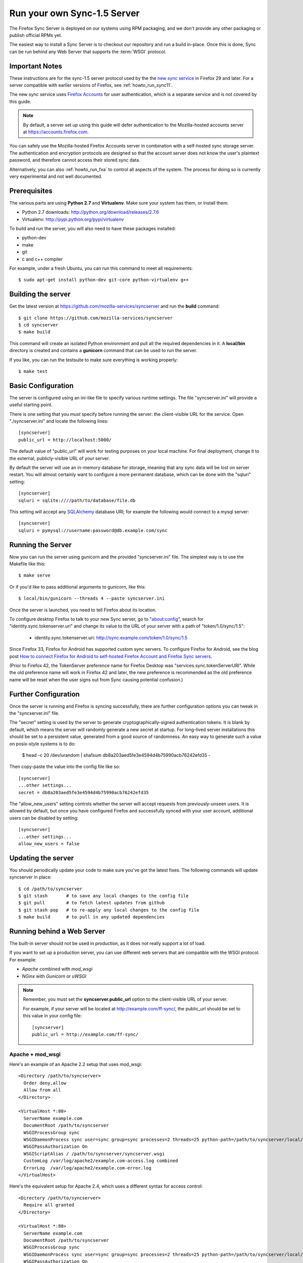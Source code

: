.. _howto_run_sync15:

============================
Run your own Sync-1.5 Server
============================

The Firefox Sync Server is deployed on our systems using RPM packaging,
and we don't provide any other packaging or publish official RPMs yet.

The easiest way to install a Sync Server is to checkout our repository
and run a build in-place. Once this is done, Sync can be run behind
any Web Server that supports the :term:`WSGI` protocol.

Important Notes
===============

These instructions are for the sync-1.5 server protocol used by the
the `new sync service <https://wiki.mozilla.org/User_Services/Sync>`_  in
Firefox 29 and later.  For a server compatible with earlier versions of
Firefox, see :ref:`howto_run_sync11`.

The new sync service uses `Firefox Accounts <https://wiki.mozilla.org/Identity/FirefoxAccounts>`_ for user authentication, which is a separate service and is
not covered by this guide.

.. note:: By default, a server set up using this guide will defer authentication
   to the Mozilla-hosted accounts server at https://accounts.firefox.com.

You can safely use the Mozilla-hosted Firefox Accounts server in combination
with a self-hosted sync storage server.  The authentication and encryption
protocols are designed so that the account server does not know the user's
plaintext password, and therefore cannot access their stored sync data.

Alternatively, you can also :ref:`howto_run_fxa` to control all aspects of the
system.  The process for doing so is currently very experimental and not well
documented.


Prerequisites
=============

The various parts are using **Python 2.7** and **Virtualenv**. Make sure your
system has them, or install them:

- Python 2.7 downloads: http://python.org/download/releases/2.7.6
- Virtualenv: http://pypi.python.org/pypi/virtualenv

To build and run the server, you will also need to have these packages
installed:

- python-dev
- make
- git
- c and c++ compiler

For example, under a fresh Ubuntu, you can run this command to meet all
requirements::

    $ sudo apt-get install python-dev git-core python-virtualenv g++


Building the server
===================

Get the latest version at https://github.com/mozilla-services/syncserver and
run the **build** command::

    $ git clone https://github.com/mozilla-services/syncserver
    $ cd syncserver
    $ make build

This command will create an isolated Python environment and pull all the
required dependencies in it. A **local/bin** directory is created and contains
a **gunicorn** command that can be used to run the server.

If you like, you can run the testsuite to make sure everything is working
properly::

    $ make test


Basic Configuration
===================

The server is configured using an ini-like file to specify various runtime
settings.  The file "syncserver.ini" will provide a useful starting point.

There is one setting that you *must* specify before running the server: the
client-visible URL for the service.  Open "./syncserver.ini" and locate the
following lines::

    [syncserver]
    public_url = http://localhost:5000/

The default value of "public_url" will work for testing purposes on your local
machine.  For final deployment, change it to the external, publicly-visible URL
of your server.

By default the server will use an in-memory database for storage, meaning that
any sync data will be lost on server restart.  You will almost certainly want
to configure a more permanent database, which can be done with the "sqluri"
setting::

    [syncserver]
    sqluri = sqlite:////path/to/database/file.db

This setting will accept any `SQLAlchemy <http://www.sqlalchemy.org/>`_
database URI; for example the following would connect to a mysql server::

    [syncserver]
    sqluri = pymysql://username:password@db.example.com/sync


Running the Server
==================

Now you can run the server using gunicorn and the provided "syncserver.ini"
file.  The simplest way is to use the Makefile like this::

    $ make serve

Or if you'd like to pass additional arguments to gunicorn, like this::

    $ local/bin/gunicorn --threads 4 --paste syncserver.ini

Once the server is launched, you need to tell Firefox about its location.

To configure desktop Firefox to talk to your new Sync server, go to
"about:config", search for "identity.sync.tokenserver.uri" and change its value
to the URL of your server with a path of "token/1.0/sync/1.5":

  - identity.sync.tokenserver.uri:  http://sync.example.com/token/1.0/sync/1.5

Since Firefox 33, Firefox for Android has supported custom sync servers.  To
configure Firefox for Android, see the blog post `How to connect Firefox for
Android to self-hosted Firefox Account and Firefox Sync servers`_.

(Prior to Firefox 42, the TokenServer preference name for Firefox Desktop was
"services.sync.tokenServerURI". While the old preference name will work in
Firefox 42 and later, the new preference is recommended as the old preference
name will be reset when the user signs out from Sync causing potential
confusion.)

Further Configuration
=====================

Once the server is running and Firefox is syncing successfully, there are
further configuration options you can tweak in the "syncserver.ini" file.

The "secret" setting is used by the server to generate cryptographically-signed
authentication tokens.  It is blank by default, which means the server will
randomly generate a new secret at startup.  For long-lived server installations
this should be set to a persistent value, generated from a good source of
randomness.  An easy way to generate such a value on posix-style systems
is to do:

    $  head -c 20 /dev/urandom | sha1sum
    db8a203aed5fe3e4594d4b75990acb76242efd35  -

Then copy-paste the value into the config file like so::

    [syncserver]
    ...other settings...
    secret = db8a203aed5fe3e4594d4b75990acb76242efd35

The "allow_new_users" setting controls whether the server will accept
requests from previously-unseen users.  It is allowed by default, but once
you have configured Firefox and successfully synced with your user account,
additional users can be disabled by setting::

    [syncserver]
    ...other settings...
    allow_new_users = false


Updating the server
===================

You should periodically update your code to make sure you've got the latest
fixes.  The following commands will update syncserver in place::

    $ cd /path/to/syncserver
    $ git stash       # to save any local changes to the config file
    $ git pull        # to fetch latest updates from github
    $ git stash pop   # to re-apply any local changes to the config file
    $ make build      # to pull in any updated dependencies


Running behind a Web Server
===========================

The built-in server should not be used in production, as it does not really
support a lot of load.

If you want to set up a production server, you can use different web servers
that are compatible with the WSGI protocol. For example:

- *Apache* combined with *mod_wsgi*
- *NGinx* with *Gunicorn* or *uWSGI*


.. note:: Remember, you must set the **syncserver.public_url** option to the
   client-visible URL of your server.

   For example, if your server will be located at http://example.com/ff-sync/,
   the public_url should be set to this value in your config file::

       [syncserver]
       public_url = http://example.com/ff-sync/


Apache + mod_wsgi
:::::::::::::::::

Here's an example of an Apache 2.2 setup that uses mod_wsgi::

  <Directory /path/to/syncserver>
    Order deny,allow
    Allow from all
  </Directory>

  <VirtualHost *:80>
    ServerName example.com
    DocumentRoot /path/to/syncserver
    WSGIProcessGroup sync
    WSGIDaemonProcess sync user=sync group=sync processes=2 threads=25 python-path=/path/to/syncserver/local/lib/python2.7/site-packages/
    WSGIPassAuthorization On
    WSGIScriptAlias / /path/to/syncserver/syncserver.wsgi
    CustomLog /var/log/apache2/example.com-access.log combined
    ErrorLog  /var/log/apache2/example.com-error.log
  </VirtualHost>

Here's the equivalent setup for Apache 2.4, which uses a different syntax
for access control::

  <Directory /path/to/syncserver>
    Require all granted
  </Directory>

  <VirtualHost *:80>
    ServerName example.com
    DocumentRoot /path/to/syncserver
    WSGIProcessGroup sync
    WSGIDaemonProcess sync user=sync group=sync processes=2 threads=25 python-path=/path/to/syncserver/local/lib/python2.7/site-packages/
    WSGIPassAuthorization On
    WSGIScriptAlias / /path/to/syncserver/syncserver.wsgi
    CustomLog /var/log/apache2/example.com-access.log combined
    ErrorLog  /var/log/apache2/example.com-error.log
  </VirtualHost>

We provide a **syncserver.wsgi** file for your convenience in the repository.
Before running Apache, edit the file and check that it loads the the right
.ini file with its full path.


Nginx + Gunicorn
::::::::::::::::

Tested with debian stable/squeeze

1. First install gunicorn in the syncserver python environment

    $ cd /usr/src/syncserver
    $ local/bin/easy_install gunicorn

2. Then enable gunicorn in the **syncserver.ini** file::

        [server:main]
        use = egg:gunicorn
        host = 127.0.0.1
        port = 5000
        workers = 2
        timeout = 60

3. Finally edit your nginx vhost file::

        server {
                listen  443 ssl;
                server_name sync.example.com;

                ssl_certificate /path/to/your.crt;
                ssl_certificate_key /path/to/your.key;

                location / {
                        proxy_set_header Host $http_host;
                        proxy_set_header X-Forwarded-Proto $scheme;
                        proxy_set_header X-Forwarded-For $proxy_add_x_forwarded_for;
                        proxy_set_header X-Real-IP $remote_addr;
                        proxy_redirect off;
                        proxy_read_timeout 120;
                        proxy_connect_timeout 10;
                        proxy_pass http://127.0.0.1:5000/;
                        }
                }

5. After restarting your nginx and syncserver you should be able to use the
   sync server behind your nginx installation

.. note:: If you see errors about a mismatch between **public_url** and
   **application_url**, you may need to tell gunicorn that it should trust
   the **X-Forwarded-Proto** header being sent by nginx.  Add the following
   to the gunicorn configuration in **syncserver.ini**::

        forwarded_allow_ips = *


Things that still need to be Documented
=======================================

* how to restrict new-user signups
* how to interoperate with a self-hosted accounts server
* periodic pruning of expired sync data


Asking for help
===============

Don't hesitate to jump online and ask us for help:

- on IRC (irc.mozilla.org) in the #sync channel
- in our Mailing List: https://mail.mozilla.org/listinfo/sync-dev

.. _How to connect Firefox for Android to self-hosted Firefox Account and Firefox Sync servers: http://www.ncalexander.net/blog/2014/07/05/how-to-connect-firefox-for-android-to-self-hosted-services/
